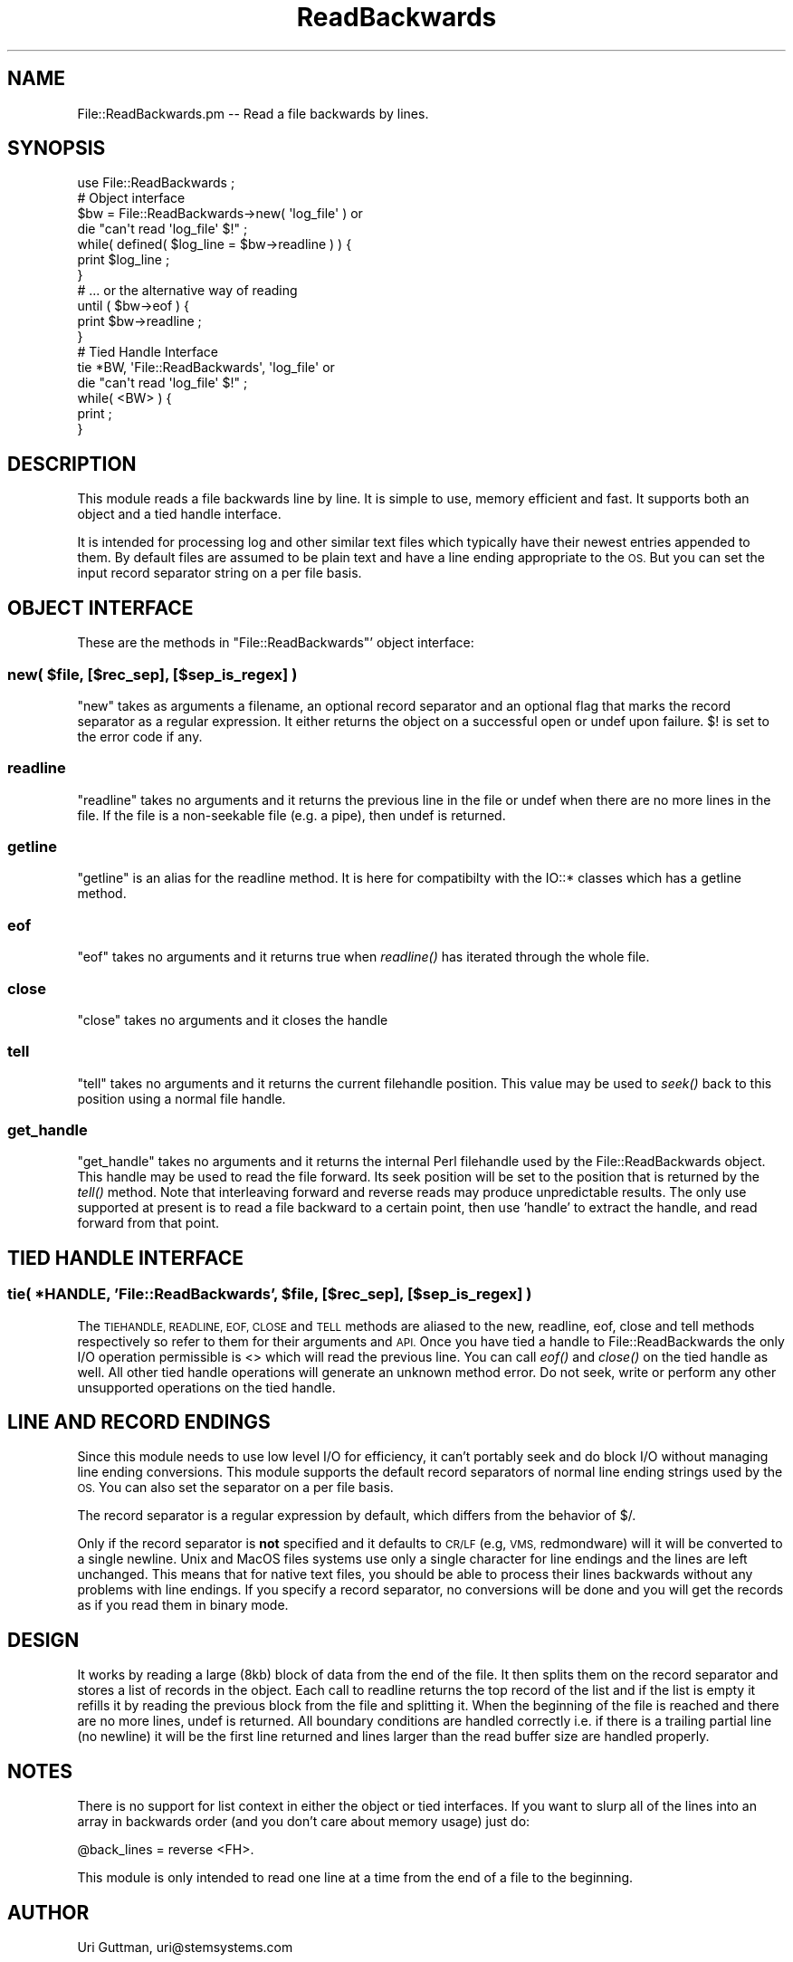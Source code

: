 .\" Automatically generated by Pod::Man 2.27 (Pod::Simple 3.28)
.\"
.\" Standard preamble:
.\" ========================================================================
.de Sp \" Vertical space (when we can't use .PP)
.if t .sp .5v
.if n .sp
..
.de Vb \" Begin verbatim text
.ft CW
.nf
.ne \\$1
..
.de Ve \" End verbatim text
.ft R
.fi
..
.\" Set up some character translations and predefined strings.  \*(-- will
.\" give an unbreakable dash, \*(PI will give pi, \*(L" will give a left
.\" double quote, and \*(R" will give a right double quote.  \*(C+ will
.\" give a nicer C++.  Capital omega is used to do unbreakable dashes and
.\" therefore won't be available.  \*(C` and \*(C' expand to `' in nroff,
.\" nothing in troff, for use with C<>.
.tr \(*W-
.ds C+ C\v'-.1v'\h'-1p'\s-2+\h'-1p'+\s0\v'.1v'\h'-1p'
.ie n \{\
.    ds -- \(*W-
.    ds PI pi
.    if (\n(.H=4u)&(1m=24u) .ds -- \(*W\h'-12u'\(*W\h'-12u'-\" diablo 10 pitch
.    if (\n(.H=4u)&(1m=20u) .ds -- \(*W\h'-12u'\(*W\h'-8u'-\"  diablo 12 pitch
.    ds L" ""
.    ds R" ""
.    ds C` ""
.    ds C' ""
'br\}
.el\{\
.    ds -- \|\(em\|
.    ds PI \(*p
.    ds L" ``
.    ds R" ''
.    ds C`
.    ds C'
'br\}
.\"
.\" Escape single quotes in literal strings from groff's Unicode transform.
.ie \n(.g .ds Aq \(aq
.el       .ds Aq '
.\"
.\" If the F register is turned on, we'll generate index entries on stderr for
.\" titles (.TH), headers (.SH), subsections (.SS), items (.Ip), and index
.\" entries marked with X<> in POD.  Of course, you'll have to process the
.\" output yourself in some meaningful fashion.
.\"
.\" Avoid warning from groff about undefined register 'F'.
.de IX
..
.nr rF 0
.if \n(.g .if rF .nr rF 1
.if (\n(rF:(\n(.g==0)) \{
.    if \nF \{
.        de IX
.        tm Index:\\$1\t\\n%\t"\\$2"
..
.        if !\nF==2 \{
.            nr % 0
.            nr F 2
.        \}
.    \}
.\}
.rr rF
.\"
.\" Accent mark definitions (@(#)ms.acc 1.5 88/02/08 SMI; from UCB 4.2).
.\" Fear.  Run.  Save yourself.  No user-serviceable parts.
.    \" fudge factors for nroff and troff
.if n \{\
.    ds #H 0
.    ds #V .8m
.    ds #F .3m
.    ds #[ \f1
.    ds #] \fP
.\}
.if t \{\
.    ds #H ((1u-(\\\\n(.fu%2u))*.13m)
.    ds #V .6m
.    ds #F 0
.    ds #[ \&
.    ds #] \&
.\}
.    \" simple accents for nroff and troff
.if n \{\
.    ds ' \&
.    ds ` \&
.    ds ^ \&
.    ds , \&
.    ds ~ ~
.    ds /
.\}
.if t \{\
.    ds ' \\k:\h'-(\\n(.wu*8/10-\*(#H)'\'\h"|\\n:u"
.    ds ` \\k:\h'-(\\n(.wu*8/10-\*(#H)'\`\h'|\\n:u'
.    ds ^ \\k:\h'-(\\n(.wu*10/11-\*(#H)'^\h'|\\n:u'
.    ds , \\k:\h'-(\\n(.wu*8/10)',\h'|\\n:u'
.    ds ~ \\k:\h'-(\\n(.wu-\*(#H-.1m)'~\h'|\\n:u'
.    ds / \\k:\h'-(\\n(.wu*8/10-\*(#H)'\z\(sl\h'|\\n:u'
.\}
.    \" troff and (daisy-wheel) nroff accents
.ds : \\k:\h'-(\\n(.wu*8/10-\*(#H+.1m+\*(#F)'\v'-\*(#V'\z.\h'.2m+\*(#F'.\h'|\\n:u'\v'\*(#V'
.ds 8 \h'\*(#H'\(*b\h'-\*(#H'
.ds o \\k:\h'-(\\n(.wu+\w'\(de'u-\*(#H)/2u'\v'-.3n'\*(#[\z\(de\v'.3n'\h'|\\n:u'\*(#]
.ds d- \h'\*(#H'\(pd\h'-\w'~'u'\v'-.25m'\f2\(hy\fP\v'.25m'\h'-\*(#H'
.ds D- D\\k:\h'-\w'D'u'\v'-.11m'\z\(hy\v'.11m'\h'|\\n:u'
.ds th \*(#[\v'.3m'\s+1I\s-1\v'-.3m'\h'-(\w'I'u*2/3)'\s-1o\s+1\*(#]
.ds Th \*(#[\s+2I\s-2\h'-\w'I'u*3/5'\v'-.3m'o\v'.3m'\*(#]
.ds ae a\h'-(\w'a'u*4/10)'e
.ds Ae A\h'-(\w'A'u*4/10)'E
.    \" corrections for vroff
.if v .ds ~ \\k:\h'-(\\n(.wu*9/10-\*(#H)'\s-2\u~\d\s+2\h'|\\n:u'
.if v .ds ^ \\k:\h'-(\\n(.wu*10/11-\*(#H)'\v'-.4m'^\v'.4m'\h'|\\n:u'
.    \" for low resolution devices (crt and lpr)
.if \n(.H>23 .if \n(.V>19 \
\{\
.    ds : e
.    ds 8 ss
.    ds o a
.    ds d- d\h'-1'\(ga
.    ds D- D\h'-1'\(hy
.    ds th \o'bp'
.    ds Th \o'LP'
.    ds ae ae
.    ds Ae AE
.\}
.rm #[ #] #H #V #F C
.\" ========================================================================
.\"
.IX Title "ReadBackwards 3pm"
.TH ReadBackwards 3pm "2011-06-04" "perl v5.18.2" "User Contributed Perl Documentation"
.\" For nroff, turn off justification.  Always turn off hyphenation; it makes
.\" way too many mistakes in technical documents.
.if n .ad l
.nh
.SH "NAME"
File::ReadBackwards.pm \-\- Read a file backwards by lines.
.SH "SYNOPSIS"
.IX Header "SYNOPSIS"
.Vb 1
\&    use File::ReadBackwards ;
\&
\&    # Object interface
\&
\&    $bw = File::ReadBackwards\->new( \*(Aqlog_file\*(Aq ) or
\&                        die "can\*(Aqt read \*(Aqlog_file\*(Aq $!" ;
\&
\&    while( defined( $log_line = $bw\->readline ) ) {
\&            print $log_line ;
\&    }
\&
\&    # ... or the alternative way of reading
\&
\&    until ( $bw\->eof ) {
\&            print $bw\->readline ;
\&    }
\&
\&    # Tied Handle Interface
\&
\&    tie *BW, \*(AqFile::ReadBackwards\*(Aq, \*(Aqlog_file\*(Aq or
\&                        die "can\*(Aqt read \*(Aqlog_file\*(Aq $!" ;
\&
\&    while( <BW> ) {
\&            print ;
\&    }
.Ve
.SH "DESCRIPTION"
.IX Header "DESCRIPTION"
This module reads a file backwards line by line. It is simple to use,
memory efficient and fast. It supports both an object and a tied handle
interface.
.PP
It is intended for processing log and other similar text files which
typically have their newest entries appended to them. By default files
are assumed to be plain text and have a line ending appropriate to the
\&\s-1OS.\s0 But you can set the input record separator string on a per file
basis.
.SH "OBJECT INTERFACE"
.IX Header "OBJECT INTERFACE"
These are the methods in \f(CW\*(C`File::ReadBackwards\*(C'\fR' object interface:
.ie n .SS "new( $file, [$rec_sep], [$sep_is_regex] )"
.el .SS "new( \f(CW$file\fP, [$rec_sep], [$sep_is_regex] )"
.IX Subsection "new( $file, [$rec_sep], [$sep_is_regex] )"
\&\f(CW\*(C`new\*(C'\fR takes as arguments a filename, an optional record separator and
an optional flag that marks the record separator as a regular
expression. It either returns the object on a successful open or undef
upon failure. $! is set to the error code if any.
.SS "readline"
.IX Subsection "readline"
\&\f(CW\*(C`readline\*(C'\fR takes no arguments and it returns the previous line in the
file or undef when there are no more lines in the file. If the file is
a non-seekable file (e.g. a pipe), then undef is returned.
.SS "getline"
.IX Subsection "getline"
\&\f(CW\*(C`getline\*(C'\fR is an alias for the readline method. It is here for
compatibilty with the IO::* classes which has a getline method.
.SS "eof"
.IX Subsection "eof"
\&\f(CW\*(C`eof\*(C'\fR takes no arguments and it returns true when \fIreadline()\fR has
iterated through the whole file.
.SS "close"
.IX Subsection "close"
\&\f(CW\*(C`close\*(C'\fR takes no arguments and it closes the handle
.SS "tell"
.IX Subsection "tell"
\&\f(CW\*(C`tell\*(C'\fR takes no arguments and it returns the current filehandle position.
This value may be used to \fIseek()\fR back to this position using a normal
file handle.
.SS "get_handle"
.IX Subsection "get_handle"
\&\f(CW\*(C`get_handle\*(C'\fR takes no arguments and it returns the internal Perl
filehandle used by the File::ReadBackwards object.  This handle may be
used to read the file forward. Its seek position will be set to the
position that is returned by the \fItell()\fR method.  Note that
interleaving forward and reverse reads may produce unpredictable
results.  The only use supported at present is to read a file backward
to a certain point, then use 'handle' to extract the handle, and read
forward from that point.
.SH "TIED HANDLE INTERFACE"
.IX Header "TIED HANDLE INTERFACE"
.ie n .SS "tie( *HANDLE, 'File::ReadBackwards', $file, [$rec_sep], [$sep_is_regex] )"
.el .SS "tie( *HANDLE, 'File::ReadBackwards', \f(CW$file\fP, [$rec_sep], [$sep_is_regex] )"
.IX Subsection "tie( *HANDLE, 'File::ReadBackwards', $file, [$rec_sep], [$sep_is_regex] )"
The \s-1TIEHANDLE, READLINE, EOF, CLOSE\s0 and \s-1TELL\s0 methods are aliased to
the new, readline, eof, close and tell methods respectively so refer
to them for their arguments and \s-1API. \s0 Once you have tied a handle to
File::ReadBackwards the only I/O operation permissible is <> which
will read the previous line. You can call \fIeof()\fR and \fIclose()\fR on the
tied handle as well. All other tied handle operations will generate an
unknown method error. Do not seek, write or perform any other
unsupported operations on the tied handle.
.SH "LINE AND RECORD ENDINGS"
.IX Header "LINE AND RECORD ENDINGS"
Since this module needs to use low level I/O for efficiency, it can't
portably seek and do block I/O without managing line ending conversions.
This module supports the default record separators of normal line ending
strings used by the \s-1OS.\s0 You can also set the separator on a per file
basis.
.PP
The record separator is a regular expression by default, which differs
from the behavior of $/.
.PP
Only if the record separator is \fBnot\fR specified and it defaults to
\&\s-1CR/LF \s0(e.g, \s-1VMS,\s0 redmondware) will it will be converted to a single
newline. Unix and MacOS files systems use only a single character for
line endings and the lines are left unchanged.  This means that for
native text files, you should be able to process their lines backwards
without any problems with line endings. If you specify a record
separator, no conversions will be done and you will get the records as
if you read them in binary mode.
.SH "DESIGN"
.IX Header "DESIGN"
It works by reading a large (8kb) block of data from the end of the
file.  It then splits them on the record separator and stores a list of
records in the object. Each call to readline returns the top record of
the list and if the list is empty it refills it by reading the previous
block from the file and splitting it.  When the beginning of the file is
reached and there are no more lines, undef is returned.  All boundary
conditions are handled correctly i.e. if there is a trailing partial
line (no newline) it will be the first line returned and lines larger
than the read buffer size are handled properly.
.SH "NOTES"
.IX Header "NOTES"
There is no support for list context in either the object or tied
interfaces. If you want to slurp all of the lines into an array in
backwards order (and you don't care about memory usage) just do:
.PP
.Vb 1
\&        @back_lines = reverse <FH>.
.Ve
.PP
This module is only intended to read one line at a time from the end of
a file to the beginning.
.SH "AUTHOR"
.IX Header "AUTHOR"
Uri Guttman, uri@stemsystems.com
.SH "COPYRIGHT"
.IX Header "COPYRIGHT"
Copyright (C) 2003 by Uri Guttman. All rights reserved.  This program is
free software; you can redistribute it and/or modify it under the same
terms as Perl itself.
